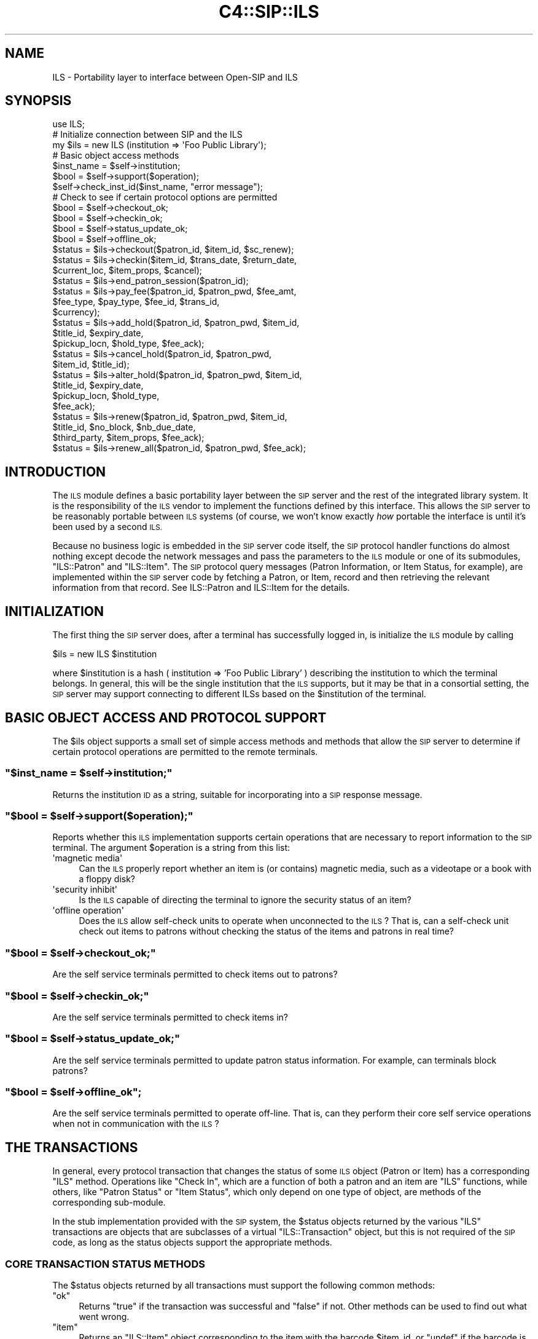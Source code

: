.\" Automatically generated by Pod::Man 4.10 (Pod::Simple 3.35)
.\"
.\" Standard preamble:
.\" ========================================================================
.de Sp \" Vertical space (when we can't use .PP)
.if t .sp .5v
.if n .sp
..
.de Vb \" Begin verbatim text
.ft CW
.nf
.ne \\$1
..
.de Ve \" End verbatim text
.ft R
.fi
..
.\" Set up some character translations and predefined strings.  \*(-- will
.\" give an unbreakable dash, \*(PI will give pi, \*(L" will give a left
.\" double quote, and \*(R" will give a right double quote.  \*(C+ will
.\" give a nicer C++.  Capital omega is used to do unbreakable dashes and
.\" therefore won't be available.  \*(C` and \*(C' expand to `' in nroff,
.\" nothing in troff, for use with C<>.
.tr \(*W-
.ds C+ C\v'-.1v'\h'-1p'\s-2+\h'-1p'+\s0\v'.1v'\h'-1p'
.ie n \{\
.    ds -- \(*W-
.    ds PI pi
.    if (\n(.H=4u)&(1m=24u) .ds -- \(*W\h'-12u'\(*W\h'-12u'-\" diablo 10 pitch
.    if (\n(.H=4u)&(1m=20u) .ds -- \(*W\h'-12u'\(*W\h'-8u'-\"  diablo 12 pitch
.    ds L" ""
.    ds R" ""
.    ds C` ""
.    ds C' ""
'br\}
.el\{\
.    ds -- \|\(em\|
.    ds PI \(*p
.    ds L" ``
.    ds R" ''
.    ds C`
.    ds C'
'br\}
.\"
.\" Escape single quotes in literal strings from groff's Unicode transform.
.ie \n(.g .ds Aq \(aq
.el       .ds Aq '
.\"
.\" If the F register is >0, we'll generate index entries on stderr for
.\" titles (.TH), headers (.SH), subsections (.SS), items (.Ip), and index
.\" entries marked with X<> in POD.  Of course, you'll have to process the
.\" output yourself in some meaningful fashion.
.\"
.\" Avoid warning from groff about undefined register 'F'.
.de IX
..
.nr rF 0
.if \n(.g .if rF .nr rF 1
.if (\n(rF:(\n(.g==0)) \{\
.    if \nF \{\
.        de IX
.        tm Index:\\$1\t\\n%\t"\\$2"
..
.        if !\nF==2 \{\
.            nr % 0
.            nr F 2
.        \}
.    \}
.\}
.rr rF
.\" ========================================================================
.\"
.IX Title "C4::SIP::ILS 3pm"
.TH C4::SIP::ILS 3pm "2023-10-03" "perl v5.28.1" "User Contributed Perl Documentation"
.\" For nroff, turn off justification.  Always turn off hyphenation; it makes
.\" way too many mistakes in technical documents.
.if n .ad l
.nh
.SH "NAME"
ILS \- Portability layer to interface between Open\-SIP and ILS
.SH "SYNOPSIS"
.IX Header "SYNOPSIS"
.Vb 1
\&    use ILS;
\&
\&    # Initialize connection between SIP and the ILS
\&    my $ils = new ILS (institution => \*(AqFoo Public Library\*(Aq);
\&
\&    # Basic object access methods
\&    $inst_name = $self\->institution;
\&    $bool = $self\->support($operation);
\&    $self\->check_inst_id($inst_name, "error message");
\&
\&    # Check to see if certain protocol options are permitted
\&    $bool = $self\->checkout_ok;
\&    $bool = $self\->checkin_ok;
\&    $bool = $self\->status_update_ok;
\&    $bool = $self\->offline_ok;
\&
\&    $status = $ils\->checkout($patron_id, $item_id, $sc_renew);
\&
\&    $status = $ils\->checkin($item_id, $trans_date, $return_date,
\&                            $current_loc, $item_props, $cancel);
\&
\&    $status = $ils\->end_patron_session($patron_id);
\&
\&    $status = $ils\->pay_fee($patron_id, $patron_pwd, $fee_amt,
\&                            $fee_type, $pay_type, $fee_id, $trans_id,
\&                            $currency);
\&
\&    $status = $ils\->add_hold($patron_id, $patron_pwd, $item_id,
\&                             $title_id, $expiry_date,
\&                             $pickup_locn, $hold_type, $fee_ack);
\&
\&    $status = $ils\->cancel_hold($patron_id, $patron_pwd,
\&                                $item_id, $title_id);
\&
\&    $status = $ils\->alter_hold($patron_id, $patron_pwd, $item_id,
\&                               $title_id, $expiry_date,
\&                               $pickup_locn, $hold_type,
\&                               $fee_ack);
\&
\&    $status = $ils\->renew($patron_id, $patron_pwd, $item_id,
\&                          $title_id, $no_block, $nb_due_date,
\&                          $third_party, $item_props, $fee_ack);
\&
\&    $status = $ils\->renew_all($patron_id, $patron_pwd, $fee_ack);
.Ve
.SH "INTRODUCTION"
.IX Header "INTRODUCTION"
The \s-1ILS\s0 module defines a basic portability layer between the \s-1SIP\s0
server and the rest of the integrated library system.  It is the
responsibility of the \s-1ILS\s0 vendor to implement the functions
defined by this interface.  This allows the \s-1SIP\s0 server to be
reasonably portable between \s-1ILS\s0 systems (of course, we won't know
exactly \fIhow\fR portable the interface is until it's been used by
a second \s-1ILS.\s0
.PP
Because no business logic is embedded in the \s-1SIP\s0 server code
itself, the \s-1SIP\s0 protocol handler functions do almost nothing
except decode the network messages and pass the parameters to the
\&\s-1ILS\s0 module or one of its submodules, \f(CW\*(C`ILS::Patron\*(C'\fR and
\&\f(CW\*(C`ILS::Item\*(C'\fR.  The \s-1SIP\s0 protocol query messages (Patron
Information, or Item Status, for example), are implemented within
the \s-1SIP\s0 server code by fetching a Patron, or Item, record and
then retrieving the relevant information from that record.  See
ILS::Patron and ILS::Item for the details.
.SH "INITIALIZATION"
.IX Header "INITIALIZATION"
The first thing the \s-1SIP\s0 server does, after a terminal has
successfully logged in, is initialize the \s-1ILS\s0 module by calling
.PP
.Vb 1
\&    $ils = new ILS $institution
.Ve
.PP
where \f(CW$institution\fR is a hash ( institution => 'Foo Public Library' )
describing the institution to which the terminal belongs.
In general, this will be the single institution that the \s-1ILS\s0 supports,
but it may be that in a consortial setting, the \s-1SIP\s0 server may support
connecting to different ILSs based on the \f(CW$institution\fR of the terminal.
.SH "BASIC OBJECT ACCESS AND PROTOCOL SUPPORT"
.IX Header "BASIC OBJECT ACCESS AND PROTOCOL SUPPORT"
The \f(CW$ils\fR object supports a small set of simple access methods
and methods that allow the \s-1SIP\s0 server to determine if certain
protocol operations are permitted to the remote terminals.
.ie n .SS """$inst_name = $self\->institution;"""
.el .SS "\f(CW$inst_name = $self\->institution;\fP"
.IX Subsection "$inst_name = $self->institution;"
Returns the institution \s-1ID\s0 as a string, suitable for
incorporating into a \s-1SIP\s0 response message.
.ie n .SS """$bool = $self\->support($operation);"""
.el .SS "\f(CW$bool = $self\->support($operation);\fP"
.IX Subsection "$bool = $self->support($operation);"
Reports whether this \s-1ILS\s0 implementation supports certain
operations that are necessary to report information to the \s-1SIP\s0
terminal. The argument \f(CW$operation\fR is a string from this list:
.ie n .IP "\*(Aqmagnetic media\*(Aq" 4
.el .IP "\f(CW\*(Aqmagnetic media\*(Aq\fR" 4
.IX Item "magnetic media"
Can the \s-1ILS\s0 properly report whether an item is (or contains)
magnetic media, such as a videotape or a book with a floppy disk?
.ie n .IP "\*(Aqsecurity inhibit\*(Aq" 4
.el .IP "\f(CW\*(Aqsecurity inhibit\*(Aq\fR" 4
.IX Item "security inhibit"
Is the \s-1ILS\s0 capable of directing the terminal to ignore the
security status of an item?
.ie n .IP "\*(Aqoffline operation\*(Aq" 4
.el .IP "\f(CW\*(Aqoffline operation\*(Aq\fR" 4
.IX Item "offline operation"
Does the \s-1ILS\s0 allow self-check units to operate when unconnected
to the \s-1ILS\s0?  That is, can a self-check unit check out items to
patrons without checking the status of the items and patrons in
real time?
.ie n .SS """$bool = $self\->checkout_ok;"""
.el .SS "\f(CW$bool = $self\->checkout_ok;\fP"
.IX Subsection "$bool = $self->checkout_ok;"
Are the self service terminals permitted to check items out to
patrons?
.ie n .SS """$bool = $self\->checkin_ok;"""
.el .SS "\f(CW$bool = $self\->checkin_ok;\fP"
.IX Subsection "$bool = $self->checkin_ok;"
Are the self service terminals permitted to check items in?
.ie n .SS """$bool = $self\->status_update_ok;"""
.el .SS "\f(CW$bool = $self\->status_update_ok;\fP"
.IX Subsection "$bool = $self->status_update_ok;"
Are the self service terminals permitted to update patron status
information.  For example, can terminals block patrons?
.ie n .SS """$bool = $self\->offline_ok"";"
.el .SS "\f(CW$bool = $self\->offline_ok\fP;"
.IX Subsection "$bool = $self->offline_ok;"
Are the self service terminals permitted to operate off-line.
That is, can they perform their core self service operations when
not in communication with the \s-1ILS\s0?
.SH "THE TRANSACTIONS"
.IX Header "THE TRANSACTIONS"
In general, every protocol transaction that changes the status of
some \s-1ILS\s0 object (Patron or Item) has a corresponding \f(CW\*(C`ILS\*(C'\fR
method.  Operations like \f(CW\*(C`Check In\*(C'\fR, which are a function of
both a patron and an item are \f(CW\*(C`ILS\*(C'\fR functions, while others,
like \f(CW\*(C`Patron Status\*(C'\fR or \f(CW\*(C`Item Status\*(C'\fR, which only depend on one
type of object, are methods of the corresponding sub-module.
.PP
In the stub implementation provided with the \s-1SIP\s0 system, the
\&\f(CW$status\fR objects returned by the various \f(CW\*(C`ILS\*(C'\fR transactions
are objects that are subclasses of a virtual \f(CW\*(C`ILS::Transaction\*(C'\fR
object, but this is not required of the \s-1SIP\s0 code, as long as the
status objects support the appropriate methods.
.SS "\s-1CORE TRANSACTION STATUS METHODS\s0"
.IX Subsection "CORE TRANSACTION STATUS METHODS"
The \f(CW$status\fR objects returned by all transactions must support
the following common methods:
.ie n .IP """ok""" 4
.el .IP "\f(CWok\fR" 4
.IX Item "ok"
Returns \f(CW\*(C`true\*(C'\fR if the transaction was successful and \f(CW\*(C`false\*(C'\fR if
not.  Other methods can be used to find out what went wrong.
.ie n .IP """item""" 4
.el .IP "\f(CWitem\fR" 4
.IX Item "item"
Returns an \f(CW\*(C`ILS::Item\*(C'\fR object corresponding to the item with the
barcode \f(CW$item_id\fR, or \f(CW\*(C`undef\*(C'\fR if the barcode is invalid.
.ie n .IP """patron""" 4
.el .IP "\f(CWpatron\fR" 4
.IX Item "patron"
Returns a \f(CW\*(C`ILS::Patron\*(C'\fR object corresponding to the patron with
the barcode \f(CW$patron_id\fR, or \f(CW\*(C`undef\*(C'\fR if the barcode is invalid
(ie, nonexistent, as opposed to \*(L"expired\*(R" or \*(L"delinquent\*(R").
.ie n .IP """screen_msg""" 4
.el .IP "\f(CWscreen_msg\fR" 4
.IX Item "screen_msg"
Optional. Returns a message that is to be displayed on the
terminal's screen.  Some self service terminals read the value of
this string and act based on it.  The configuration of the
terminal, and the \s-1ILS\s0 implementation of this method will have to
be coordinated.
.ie n .IP """print_line""" 4
.el .IP "\f(CWprint_line\fR" 4
.IX Item "print_line"
Optional.  Returns a message that is to be printed on the
terminal's receipt printer.  This message is distinct from the
basic transactional information that the terminal will be
printing anyway (such as, the basic checkout information like the
title and due date).
.ie n .SS """$status = $ils\->checkout($patron_id, $item_id, $sc_renew)"""
.el .SS "\f(CW$status = $ils\->checkout($patron_id, $item_id, $sc_renew)\fP"
.IX Subsection "$status = $ils->checkout($patron_id, $item_id, $sc_renew)"
Check out (or possibly renew) item with barcode \f(CW$item_id\fR to
the patron with barcode \f(CW$patron_id\fR.  If \f(CW$sc_renew\fR is true,
then the self-check terminal has been configured to allow
self-renewal of items, and the \s-1ILS\s0 may take this into account
when deciding how to handle the case where \f(CW$item_id\fR is already
checked out to \f(CW$patron_id\fR.
.PP
The \f(CW$status\fR object returned by \f(CW\*(C`checkout\*(C'\fR must support the
following methods:
.ie n .IP """renewal_ok""" 4
.el .IP "\f(CWrenewal_ok\fR" 4
.IX Item "renewal_ok"
Is this transaction actually a renewal?  That is, did \f(CW$patron_id\fR
already have \f(CW$item_id\fR checked out?
.ie n .IP """desensitize""" 4
.el .IP "\f(CWdesensitize\fR" 4
.IX Item "desensitize"
Should the terminal desensitize the item?  This will be false for
magnetic media, like videocassettes, and for \*(L"in library\*(R" items
that are checked out to the patron, but not permitted to leave the
building.
.ie n .IP """security_inhibit""" 4
.el .IP "\f(CWsecurity_inhibit\fR" 4
.IX Item "security_inhibit"
Should self checkout unit ignore the security status of this
item?
.Sp
This method will only be used if
.Sp
.Vb 1
\&    $ils\->supports(\*(Aqsecurity inhibit\*(Aq)
.Ve
.Sp
returns \f(CW\*(C`true\*(C'\fR.
.ie n .IP """fee_amount""" 4
.el .IP "\f(CWfee_amount\fR" 4
.IX Item "fee_amount"
If there is a fee associated with the use of \f(CW$item_id\fR, then
this method should return the amount of the fee, otherwise it
should return zero.  See also the \f(CW\*(C`sip_currency\*(C'\fR and
\&\f(CW\*(C`sip_fee_type\*(C'\fR methods.
.ie n .IP """sip_currency""" 4
.el .IP "\f(CWsip_currency\fR" 4
.IX Item "sip_currency"
The \s-1ISO\s0 currency code for the currency in which the fee
associated with this item is denominated.  For example, '\s-1USD\s0' or
\&'\s-1CAD\s0'.
.ie n .IP """sip_fee_type""" 4
.el .IP "\f(CWsip_fee_type\fR" 4
.IX Item "sip_fee_type"
A code indicating the type of fee associated with this item.  See
the table in the protocol specification for the complete list of
standard values that this function can return.
.ie n .SS """$status = $ils\->checkin($item_id, $trans_date, $return_date, $current_loc, $item_props, $cancel)"""
.el .SS "\f(CW$status = $ils\->checkin($item_id, $trans_date, $return_date, $current_loc, $item_props, $cancel)\fP"
.IX Subsection "$status = $ils->checkin($item_id, $trans_date, $return_date, $current_loc, $item_props, $cancel)"
Check in item identified by barcode \f(CW$item_id\fR.  This
transaction took place at time \f(CW$trans_date\fR and was effective
\&\f(CW$return_date\fR (to allow for backdating of items to when the
branch closed, for example). The self check unit which received
the item is located at \f(CW$current_loc\fR, and the item has
properties \f(CW$item_props\fR.  The parameters \f(CW$current_loc\fR and
\&\f(CW$item_props\fR are opaque strings passed from the self service
unit to the \s-1ILS\s0 untranslated.  The configuration of the terminal,
and the \s-1ILS\s0 implementation of this method will have to be
coordinated.
.PP
The \f(CW$status\fR object returned by the \f(CW\*(C`checkin\*(C'\fR operation must
support the following methods:
.ie n .IP """resensitize""" 4
.el .IP "\f(CWresensitize\fR" 4
.IX Item "resensitize"
Does the item need to be resensitized by the self check unit?
.ie n .IP """alert""" 4
.el .IP "\f(CWalert\fR" 4
.IX Item "alert"
Should the self check unit generate an audible alert to notify
staff that the item has been returned?
.ie n .IP """sort_bin""" 4
.el .IP "\f(CWsort_bin\fR" 4
.IX Item "sort_bin"
Certain self checkin units provide for automated sorting of the
returned items.  This function returns the bin number into which
the received item should be placed.  This function may return the
empty string, or \f(CW\*(C`undef\*(C'\fR, to indicate that no sort bin has been
specified.
.ie n .SS """($status, $screen_msg, $print_line) = $ils\->end_patron_session($patron_id)"""
.el .SS "\f(CW($status, $screen_msg, $print_line) = $ils\->end_patron_session($patron_id)\fP"
.IX Subsection "($status, $screen_msg, $print_line) = $ils->end_patron_session($patron_id)"
This function informs the \s-1ILS\s0 that the current patron's session
has ended.  This allows the \s-1ILS\s0 to free up any internal state
that it may be preserving between messages from the self check
unit.  The function returns a boolean \f(CW$status\fR, where \f(CW\*(C`true\*(C'\fR
indicates success, and two strings: a screen message to display
on the self check unit's console, and a print line to be printed
on the unit's receipt printer.
.ie n .SS """$status = $ils\->pay_fee($patron_id, $patron_pwd, $fee_amt, $fee_type, $pay_type, $fee_id, $trans_id, $currency)"""
.el .SS "\f(CW$status = $ils\->pay_fee($patron_id, $patron_pwd, $fee_amt, $fee_type, $pay_type, $fee_id, $trans_id, $currency)\fP"
.IX Subsection "$status = $ils->pay_fee($patron_id, $patron_pwd, $fee_amt, $fee_type, $pay_type, $fee_id, $trans_id, $currency)"
Reports that the self check terminal handled fee payment from
patron \f(CW$patron_id\fR (who has password \f(CW$patron_pwd\fR, which is
an optional parameter).  The other parameters are:
.ie n .IP "$fee_amt" 4
.el .IP "\f(CW$fee_amt\fR" 4
.IX Item "$fee_amt"
The amount of the fee.
.ie n .IP "$fee_type" 4
.el .IP "\f(CW$fee_type\fR" 4
.IX Item "$fee_type"
The type of fee, according a table in the \s-1SIP\s0 protocol
specification.
.ie n .IP "$pay_type" 4
.el .IP "\f(CW$pay_type\fR" 4
.IX Item "$pay_type"
The payment method.  Defined in the \s-1SIP\s0 protocol specification.
.ie n .IP "$fee_id" 4
.el .IP "\f(CW$fee_id\fR" 4
.IX Item "$fee_id"
Optional. Identifies which particular fee was paid.  This
identifier would have been sent from the \s-1ILS\s0 to the Self Check
unit by a previous \*(L"Patron Information Response\*(R" message.
.ie n .IP "$trans_id" 4
.el .IP "\f(CW$trans_id\fR" 4
.IX Item "$trans_id"
Optional. A transaction identifier set by the payment device.
This should be recorded by the \s-1ILS\s0 for financial tracking
purposes.
.ie n .IP "$currency" 4
.el .IP "\f(CW$currency\fR" 4
.IX Item "$currency"
An \s-1ISO\s0 currency code indicating the currency in which the fee was
paid.
.PP
The status object returned by the \f(CW\*(C`pay_fee\*(C'\fR must support the
following methods:
.ie n .IP """transaction_id""" 4
.el .IP "\f(CWtransaction_id\fR" 4
.IX Item "transaction_id"
Transaction identifier of the transaction.  This parallels the
optional \f(CW$trans_id\fR sent from the terminal to the \s-1ILS.\s0  This
may return an empty string.
.ie n .SS """$status = $ils\->add_hold($patron_id, $patron_pwd, $item_id, $title_id, $expiry_date, $pickup_locn, $hold_type, $fee_ack);"""
.el .SS "\f(CW$status = $ils\->add_hold($patron_id, $patron_pwd, $item_id, $title_id, $expiry_date, $pickup_locn, $hold_type, $fee_ack);\fP"
.IX Subsection "$status = $ils->add_hold($patron_id, $patron_pwd, $item_id, $title_id, $expiry_date, $pickup_locn, $hold_type, $fee_ack);"
Places a hold for \f(CW$patron_id\fR (optionally, with password
\&\f(CW$patron_pwd\fR) on the item described by either \f(CW$item_id\fR or
\&\f(CW$title_id\fR. The other parameters are:
.ie n .IP "$expiry_date" 4
.el .IP "\f(CW$expiry_date\fR" 4
.IX Item "$expiry_date"
The date on which the hold should be cancelled.  This date is a
\&\s-1SIP\s0 protocol standard format timestamp:
.Sp
.Vb 1
\&    YYYYMMDDZZZZHHMMSS
.Ve
.Sp
where the 'Z' characters indicate spaces.
.ie n .IP "$pickup_location" 4
.el .IP "\f(CW$pickup_location\fR" 4
.IX Item "$pickup_location"
The location at which the patron wishes to pick up the item when
it's available.  The configuration of the terminal, and the \s-1ILS\s0
implementation of this parameter will have to be coordinated.
.ie n .IP "$hold_type" 4
.el .IP "\f(CW$hold_type\fR" 4
.IX Item "$hold_type"
The type of hold being placed: any copy, a specific copy, any
copy from a particular branch or location.  See the \s-1SIP\s0 protocol
specification for the exact values that this parameter might
take.
.ie n .IP "$fee_ack" 4
.el .IP "\f(CW$fee_ack\fR" 4
.IX Item "$fee_ack"
Boolean.  If true, the patron has acknowleged that she is willing
to pay the fee associated with placing a hold on this item.  If
\&\f(CW$fee_ack\fR is false, then the \s-1ILS\s0 should refuse to place the
hold.
.ie n .SS """$status = $ils\->cancel_hold($patron_id, $patron_pwd, $item_id, $title_id);"""
.el .SS "\f(CW$status = $ils\->cancel_hold($patron_id, $patron_pwd, $item_id, $title_id);\fP"
.IX Subsection "$status = $ils->cancel_hold($patron_id, $patron_pwd, $item_id, $title_id);"
Cancel a hold placed by \f(CW$patron_id\fR for the item identified by
\&\f(CW$item_id\fR or \f(CW$title_id\fR.  The patron password \f(CW$patron_pwd\fR
may be \f(CW\*(C`undef\*(C'\fR, if it was not provided by the terminal.
.ie n .SS """$status = $ils\->alter_hold($patron_id, $patron_pwd, $item_id, $title_id, $expiry_date, $pickup_locn, $hold_type, $fee_ack);"""
.el .SS "\f(CW$status = $ils\->alter_hold($patron_id, $patron_pwd, $item_id, $title_id, $expiry_date, $pickup_locn, $hold_type, $fee_ack);\fP"
.IX Subsection "$status = $ils->alter_hold($patron_id, $patron_pwd, $item_id, $title_id, $expiry_date, $pickup_locn, $hold_type, $fee_ack);"
The \f(CW$status\fR object returned by \f(CW\*(C`$ils\->add_hold\*(C'\fR,
\&\f(CW\*(C`$ils\->cancel_hold\*(C'\fR, and \f(CW\*(C`$ils\->alter_hold\*(C'\fR must all
support the same methods:
.ie n .IP """expiration_date""" 4
.el .IP "\f(CWexpiration_date\fR" 4
.IX Item "expiration_date"
Returns the expiry date for the placed hold, in seconds since the
epoch.
.ie n .IP """queue_position""" 4
.el .IP "\f(CWqueue_position\fR" 4
.IX Item "queue_position"
Returns the new hold's place in the queue of outstanding holds.
.ie n .IP """pickup_location""" 4
.el .IP "\f(CWpickup_location\fR" 4
.IX Item "pickup_location"
Returns the location code for the pickup location.
.ie n .SS """$status = $ils\->renew($patron_id, $patron_pwd, $item_id, $title_id, $no_block, $nb_due_date, $third_party, $item_props, $fee_ack);"""
.el .SS "\f(CW$status = $ils\->renew($patron_id, $patron_pwd, $item_id, $title_id, $no_block, $nb_due_date, $third_party, $item_props, $fee_ack);\fP"
.IX Subsection "$status = $ils->renew($patron_id, $patron_pwd, $item_id, $title_id, $no_block, $nb_due_date, $third_party, $item_props, $fee_ack);"
Renew the item identified by \f(CW$item_id\fR or \f(CW$title_id\fR, as
requested by \f(CW$patron_id\fR (with password \f(CW$patron_pwd\fR).  The
item has the properties \f(CW$item_props\fR associated with it.
.PP
If the patron renewed the item while the terminal was
disconnected from the net, then it is a \f(CW$no_block\fR transaction,
and the due date assigned by the terminal, and reported to the
patron was \f(CW$nb_due_date\fR (so we have to honor it).
.PP
If there is a fee associated with renewing the item, and the
patron has agreed to pay the fee, then \f(CW$fee_ack\fR will be
\&\f(CW\*(AqY\*(Aq\fR.
.PP
If \f(CW$third_party\fR is \f(CW\*(AqY\*(Aq\fR and the book is not checked out to
\&\f(CW$patron_id\fR, but to some other person, then this is a
third-party renewal; the item should be renewed for the person to
whom it is checked out, rather than checking it out to
\&\f(CW$patron_id\fR, or the renewal should fail.
.PP
The \f(CW$status\fR object returned by \f(CW\*(C`$ils\->renew\*(C'\fR must support
the following methods:
.ie n .IP """renewal_ok""" 4
.el .IP "\f(CWrenewal_ok\fR" 4
.IX Item "renewal_ok"
Boolean.  If \f(CW\*(C`renewal_ok\*(C'\fR is true, then the item was already
checked out to the patron, so it is being renewed.  If
\&\f(CW\*(C`renewal_ok\*(C'\fR is false, then the patron did not already have the
item checked out.
.Sp
\&\s-1NOTE: HOW IS THIS USED IN PRACTICE\s0?
.ie n .IP """desensitize"", ""security_inhibit"", ""fee_amount"", ""sip_currency"", ""sip_fee_type"", ""transaction_id""" 4
.el .IP "\f(CWdesensitize\fR, \f(CWsecurity_inhibit\fR, \f(CWfee_amount\fR, \f(CWsip_currency\fR, \f(CWsip_fee_type\fR, \f(CWtransaction_id\fR" 4
.IX Item "desensitize, security_inhibit, fee_amount, sip_currency, sip_fee_type, transaction_id"
See \f(CW\*(C`$ils\->checkout\*(C'\fR for these methods.
.ie n .SS """$status = $ils\->renew_all($patron_id, $patron_pwd, $fee_ack);"""
.el .SS "\f(CW$status = $ils\->renew_all($patron_id, $patron_pwd, $fee_ack);\fP"
.IX Subsection "$status = $ils->renew_all($patron_id, $patron_pwd, $fee_ack);"
Renew all items checked out by \f(CW$patron_id\fR (with password
\&\f(CW$patron_pwd\fR).  If the patron has agreed to pay any fees
associated with this transaction, then \f(CW$fee_ack\fR will be
\&\f(CW\*(AqY\*(Aq\fR.
.PP
The \f(CW$status\fR object must support the following methods:
.ie n .IP """renewed""" 4
.el .IP "\f(CWrenewed\fR" 4
.IX Item "renewed"
Returns a list of the \f(CW$item_id\fRs of the items that were renewed.
.ie n .IP """unrenewed""" 4
.el .IP "\f(CWunrenewed\fR" 4
.IX Item "unrenewed"
Returns a list of the \f(CW$item_id\fRs of the items that were not renewed.
